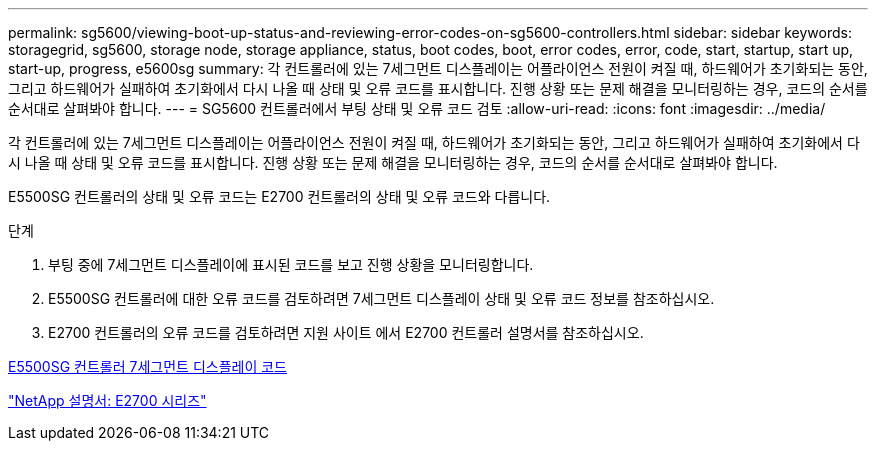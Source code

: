 ---
permalink: sg5600/viewing-boot-up-status-and-reviewing-error-codes-on-sg5600-controllers.html 
sidebar: sidebar 
keywords: storagegrid, sg5600, storage node, storage appliance, status, boot codes, boot, error codes, error, code, start, startup, start up, start-up, progress, e5600sg 
summary: 각 컨트롤러에 있는 7세그먼트 디스플레이는 어플라이언스 전원이 켜질 때, 하드웨어가 초기화되는 동안, 그리고 하드웨어가 실패하여 초기화에서 다시 나올 때 상태 및 오류 코드를 표시합니다. 진행 상황 또는 문제 해결을 모니터링하는 경우, 코드의 순서를 순서대로 살펴봐야 합니다. 
---
= SG5600 컨트롤러에서 부팅 상태 및 오류 코드 검토
:allow-uri-read: 
:icons: font
:imagesdir: ../media/


[role="lead"]
각 컨트롤러에 있는 7세그먼트 디스플레이는 어플라이언스 전원이 켜질 때, 하드웨어가 초기화되는 동안, 그리고 하드웨어가 실패하여 초기화에서 다시 나올 때 상태 및 오류 코드를 표시합니다. 진행 상황 또는 문제 해결을 모니터링하는 경우, 코드의 순서를 순서대로 살펴봐야 합니다.

E5500SG 컨트롤러의 상태 및 오류 코드는 E2700 컨트롤러의 상태 및 오류 코드와 다릅니다.

.단계
. 부팅 중에 7세그먼트 디스플레이에 표시된 코드를 보고 진행 상황을 모니터링합니다.
. E5500SG 컨트롤러에 대한 오류 코드를 검토하려면 7세그먼트 디스플레이 상태 및 오류 코드 정보를 참조하십시오.
. E2700 컨트롤러의 오류 코드를 검토하려면 지원 사이트 에서 E2700 컨트롤러 설명서를 참조하십시오.


xref:e5600sg-controller-seven-segment-display-codes.adoc[E5500SG 컨트롤러 7세그먼트 디스플레이 코드]

http://mysupport.netapp.com/documentation/productlibrary/index.html?productID=61765["NetApp 설명서: E2700 시리즈"^]
